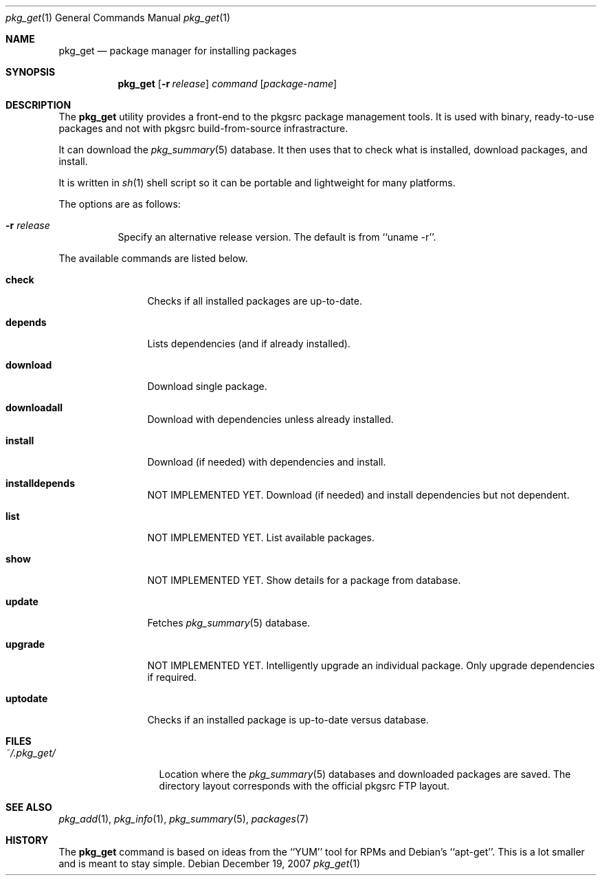 .\"
.\" Copyright (c) 2007 Jeremy C. Reed <reed@reedmedia.net>
.\" 
.\" Permission to use, copy, modify, and/or distribute this software for any 
.\" purpose with or without fee is hereby granted, provided that the above 
.\" copyright notice and this permission notice appear in all copies.
.\" 
.\" THE SOFTWARE IS PROVIDED "AS IS" AND THE AUTHOR AND CONTRIBUTORS DISCLAIM 
.\" ALL WARRANTIES WITH REGARD TO THIS SOFTWARE INCLUDING ALL IMPLIED 
.\" WARRANTIES OF MERCHANTABILITY AND FITNESS. IN NO EVENT SHALL AUTHOR AND 
.\" CONTRIBUTORS BE LIABLE FOR ANY SPECIAL, DIRECT, INDIRECT, OR CONSEQUENTIAL 
.\" DAMAGES OR ANY DAMAGES WHATSOEVER RESULTING FROM LOSS OF USE, DATA OR 
.\" PROFITS, WHETHER IN AN ACTION OF CONTRACT, NEGLIGENCE OR OTHER TORTIOUS 
.\" ACTION, ARISING OUT OF OR IN CONNECTION WITH THE USE OR PERFORMANCE OF 
.\" THIS SOFTWARE.
.\"
.Dd December 19, 2007
.Dt pkg_get 1
.Os
.Sh NAME
.Nm pkg_get
.Nd package manager for installing packages
.Sh SYNOPSIS
.Nm
.\" TODO
.Op Fl r Ar release 
.Ar command
.Op Ar package-name
.Pp
.Sh DESCRIPTION
The
.Nm
utility provides a front-end to the pkgsrc package management tools.
It is used with binary, ready-to-use packages and
not with pkgsrc build-from-source infrastracture.
.Pp
It can download the
.Xr pkg_summary 5
database.
It then uses that
to check what is installed, download packages, and install.
.Pp
It is written in
.Xr sh 1
shell script so it can be portable and lightweight for many platforms.
.Pp
.\" TODO: document what happens with partial or keyword matches
.\"	  for package names?
.\"
The options are as follows:
.Bl -tag -width indent
.It Fl r Ar release
Specify an alternative release version.
The default is from
``uname -r''.
.El
.Pp
.\"
The available commands are listed below.
.Bl -tag -width Cm
.It Cm check
Checks if all installed packages are up-to-date.
.It Cm depends
Lists dependencies (and if already installed).
.It Cm download
Download single package.
.It Cm downloadall
Download with dependencies unless already installed.
.It Cm install
Download (if needed) with dependencies and install.
.It Cm installdepends
NOT IMPLEMENTED YET.
Download (if needed) and install dependencies but not dependent.
.It Cm list
NOT IMPLEMENTED YET.
List available packages.
.It Cm show
NOT IMPLEMENTED YET.
.\" TODO: Maybe could be used for searching also?
Show details for a package from database.
.It Cm update
Fetches
.Xr pkg_summary 5
database.
.It Cm upgrade
NOT IMPLEMENTED YET.
Intelligently upgrade an individual package.
Only upgrade dependencies if required.
.It Cm uptodate
Checks if an installed package is up-to-date versus database.
.El
.Sh FILES
.Bl -tag -width ~/.pkg_get/ -compact
.It Pa ~/.pkg_get/
Location where the
.Xr pkg_summary 5
databases and downloaded packages are saved.
The directory layout corresponds with the official pkgsrc FTP layout.
.\" TODO point to URL describing layout or man page?
.El
.Sh SEE ALSO
.Xr pkg_add 1 ,
.Xr pkg_info 1 ,
.Xr pkg_summary 5 ,
.Xr packages 7
.\"
.Sh HISTORY
The
.Nm
command is based on ideas from the ``YUM'' tool for RPMs
and Debian's ``apt-get''.
This is a lot smaller and is meant to stay simple.
.Pp
